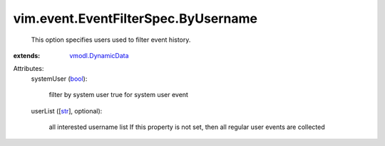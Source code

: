 .. _str: https://docs.python.org/2/library/stdtypes.html

.. _bool: https://docs.python.org/2/library/stdtypes.html

.. _vmodl.DynamicData: ../../../vmodl/DynamicData.rst


vim.event.EventFilterSpec.ByUsername
====================================
  This option specifies users used to filter event history.
:extends: vmodl.DynamicData_

Attributes:
    systemUser (`bool`_):

       filter by system user true for system user event
    userList ([`str`_], optional):

       all interested username list If this property is not set, then all regular user events are collected

